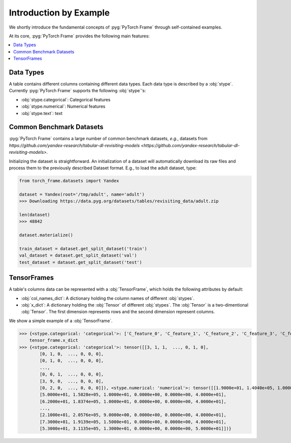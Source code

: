Introduction by Example
=======================

We shortly introduce the fundamental concepts of :pyg:`PyTorch Frame` through self-contained examples.

At its core, :pyg:`PyTorch Frame` provides the following main features:

.. contents::
    :local:

Data Types
-----------------------
A table contains different columns containing different data types. Each data type is described by a :obj:`stype`. Currently :pyg:`PyTorch Frame` supports the following :obj:`stype`'s:

- :obj:`stype.categorical`: Categorical features
- :obj:`stype.numerical`: Numerical features
- :obj:`stype.text`: text

Common Benchmark Datasets
-------------------------
:pyg:`PyTorch Frame` contains a large number of common benchmark datasets, *e.g.*, datasets from `https://github.com/yandex-research/tabular-dl-revisiting-models <https://github.com/yandex-research/tabular-dl-revisiting-models>`.

Initializing the dataset is straightforward. An initialization of a dataset will automatically download its raw files and process them to the previously described Dataset format. E.g., to load the adult dataset, type:

.. code-block:: python

    from torch_frame.datasets import Yandex

    dataset = Yandex(root='/tmp/adult', name='adult')
    >>> Downloading https://data.pyg.org/datasets/tables/revisiting_data/adult.zip

    len(dataset)
    >>> 48842

    dataset.materialize()

    train_dataset = dataset.get_split_dataset('train')
    val_dataset = dataset.get_split_dataset('val')
    test_dataset = dataset.get_split_dataset('test')

TensorFrames
-----------------------
A table's columns data can be represented with a :obj:`TensorFrame`, which holds the following attributes by default:

- :obj:`col_names_dict`: A dictionary holding the column names of different :obj:`stypes`.
- :obj:`x_dict`: A dictionary holding the :obj:`Tensor` of different :obj:`stypes`. The :obj:`Tensor` is a two-dimentional :obj:`Tensor`. The first dimension represents rows and the second dimension represent columns.

We show a simple example of a :obj:`TensorFrame`.

.. code-block:: python
    tensor_frame = train_dataset.tensor_frame

    tensor_frame.col_names_dict
>>> {<stype.categorical: 'categorical'>: ['C_feature_0', 'C_feature_1', 'C_feature_2', 'C_feature_3', 'C_feature_4', 'C_feature_5', 'C_feature_6', 'C_feature_7'], <stype.numerical: 'numerical'>: ['N_feature_0', 'N_feature_1', 'N_feature_2', 'N_feature_3', 'N_feature_4', 'N_feature_5']}
    tensor_frame.x_dict
>>> {<stype.categorical: 'categorical'>: tensor([[3, 1, 1,  ..., 0, 1, 0],
        [0, 1, 0,  ..., 0, 0, 0],
        [0, 1, 0,  ..., 0, 0, 0],
        ...,
        [0, 0, 1,  ..., 0, 0, 0],
        [3, 9, 0,  ..., 0, 0, 0],
        [0, 2, 0,  ..., 0, 0, 0]]), <stype.numerical: 'numerical'>: tensor([[1.9000e+01, 1.4040e+05, 1.0000e+01, 0.0000e+00, 0.0000e+00, 3.0000e+01],
        [5.0000e+01, 1.5828e+05, 1.0000e+01, 0.0000e+00, 0.0000e+00, 4.0000e+01],
        [6.2000e+01, 1.8374e+05, 1.0000e+01, 0.0000e+00, 0.0000e+00, 4.0000e+01],
        ...,
        [2.1000e+01, 2.0576e+05, 9.0000e+00, 0.0000e+00, 0.0000e+00, 4.0000e+01],
        [7.3000e+01, 1.9139e+05, 1.5000e+01, 0.0000e+00, 0.0000e+00, 4.0000e+01],
        [5.3000e+01, 3.1135e+05, 1.3000e+01, 0.0000e+00, 0.0000e+00, 5.0000e+01]])}
